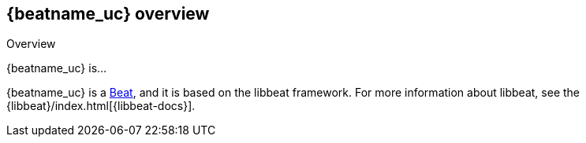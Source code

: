 [id="{beatname_lc}-overview"]
== {beatname_uc} overview

++++
<titleabbrev>Overview</titleabbrev>
++++

{beatname_uc} is...

{beatname_uc} is a https://www.elastic.co/products/beats[Beat], and it is based
on the libbeat framework. For more information about libbeat, see the
{libbeat}/index.html[{libbeat-docs}].
